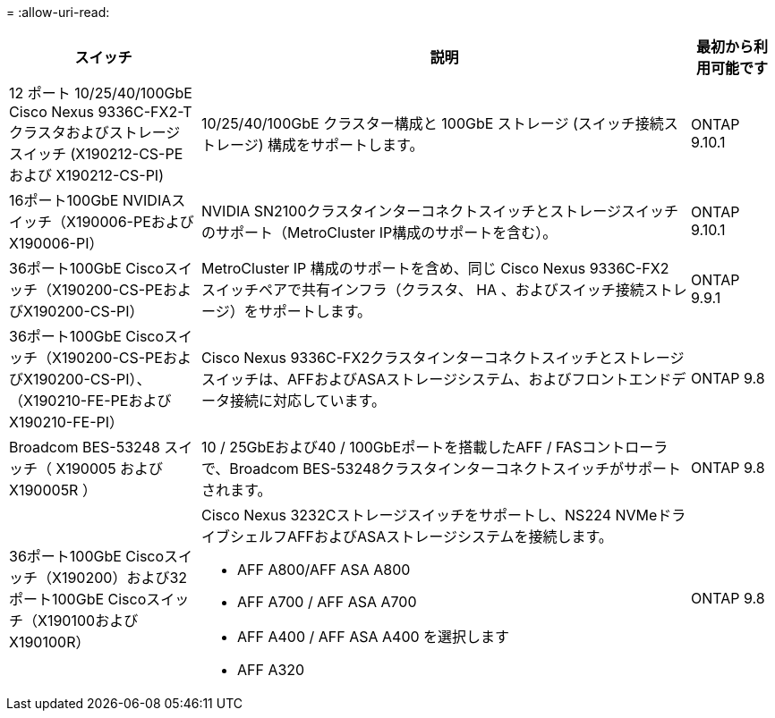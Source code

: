 = 
:allow-uri-read: 


[cols="25h,~,~"]
|===
| スイッチ | 説明 | 最初から利用可能です 


 a| 
12 ポート 10/25/40/100GbE Cisco Nexus 9336C-FX2-T クラスタおよびストレージ スイッチ (X190212-CS-PE および X190212-CS-PI)
 a| 
10/25/40/100GbE クラスター構成と 100GbE ストレージ (スイッチ接続ストレージ) 構成をサポートします。
 a| 
ONTAP 9.10.1



 a| 
16ポート100GbE NVIDIAスイッチ（X190006-PEおよびX190006-PI）
 a| 
NVIDIA SN2100クラスタインターコネクトスイッチとストレージスイッチのサポート（MetroCluster IP構成のサポートを含む）。
 a| 
ONTAP 9.10.1



 a| 
36ポート100GbE Ciscoスイッチ（X190200-CS-PEおよびX190200-CS-PI）
 a| 
MetroCluster IP 構成のサポートを含め、同じ Cisco Nexus 9336C-FX2 スイッチペアで共有インフラ（クラスタ、 HA 、およびスイッチ接続ストレージ）をサポートします。
 a| 
ONTAP 9.9.1



 a| 
36ポート100GbE Ciscoスイッチ（X190200-CS-PEおよびX190200-CS-PI）、（X190210-FE-PEおよびX190210-FE-PI）
 a| 
Cisco Nexus 9336C-FX2クラスタインターコネクトスイッチとストレージスイッチは、AFFおよびASAストレージシステム、およびフロントエンドデータ接続に対応しています。
 a| 
ONTAP 9.8



 a| 
Broadcom BES-53248 スイッチ（ X190005 および X190005R ）
 a| 
10 / 25GbEおよび40 / 100GbEポートを搭載したAFF / FASコントローラで、Broadcom BES-53248クラスタインターコネクトスイッチがサポートされます。
 a| 
ONTAP 9.8



 a| 
36ポート100GbE Ciscoスイッチ（X190200）および32ポート100GbE Ciscoスイッチ（X190100およびX190100R）
 a| 
Cisco Nexus 3232Cストレージスイッチをサポートし、NS224 NVMeドライブシェルフAFFおよびASAストレージシステムを接続します。

* AFF A800/AFF ASA A800
* AFF A700 / AFF ASA A700
* AFF A400 / AFF ASA A400 を選択します
* AFF A320

 a| 
ONTAP 9.8

|===